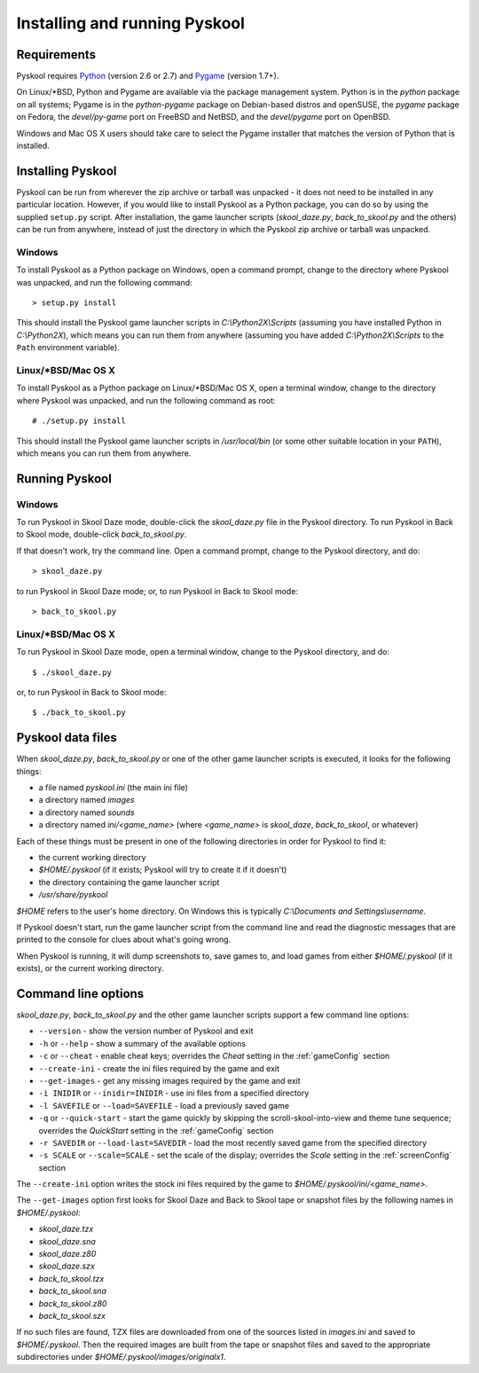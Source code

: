 Installing and running Pyskool
==============================

Requirements
------------
Pyskool requires `Python <http://www.python.org/download/>`_ (version 2.6 or
2.7) and `Pygame <http://www.pygame.org/download.shtml>`_ (version 1.7+).

On Linux/\*BSD, Python and Pygame are available via the package management
system. Python is in the `python` package on all systems; Pygame is in the
`python-pygame` package on Debian-based distros and openSUSE, the `pygame`
package on Fedora, the `devel/py-game` port on FreeBSD and NetBSD, and the
`devel/pygame` port on OpenBSD.

Windows and Mac OS X users should take care to select the Pygame installer that
matches the version of Python that is installed.

Installing Pyskool
------------------
Pyskool can be run from wherever the zip archive or tarball was unpacked - it
does not need to be installed in any particular location. However, if you would
like to install Pyskool as a Python package, you can do so by using the
supplied ``setup.py`` script. After installation, the game launcher scripts
(`skool_daze.py`, `back_to_skool.py` and the others) can be run from anywhere,
instead of just the directory in which the Pyskool zip archive or tarball was
unpacked.

Windows
^^^^^^^
To install Pyskool as a Python package on Windows, open a command prompt,
change to the directory where Pyskool was unpacked, and run the following
command::

  > setup.py install

This should install the Pyskool game launcher scripts in
`C:\\Python2X\\Scripts` (assuming you have installed Python in `C:\\Python2X`),
which means you can run them from anywhere (assuming you have added
`C:\\Python2X\\Scripts` to the ``Path`` environment variable).

Linux/\*BSD/Mac OS X
^^^^^^^^^^^^^^^^^^^^
To install Pyskool as a Python package on Linux/\*BSD/Mac OS X, open a terminal
window, change to the directory where Pyskool was unpacked, and run the
following command as root::

  # ./setup.py install

This should install the Pyskool game launcher scripts in `/usr/local/bin` (or
some other suitable location in your ``PATH``), which means you can run them
from anywhere.

Running Pyskool
---------------

Windows
^^^^^^^
To run Pyskool in Skool Daze mode, double-click the `skool_daze.py` file in
the Pyskool directory. To run Pyskool in Back to Skool mode, double-click
`back_to_skool.py`.

If that doesn't work, try the command line. Open a command prompt, change to
the Pyskool directory, and do::

  > skool_daze.py

to run Pyskool in Skool Daze mode; or, to run Pyskool in Back to Skool mode::

  > back_to_skool.py

Linux/\*BSD/Mac OS X
^^^^^^^^^^^^^^^^^^^^
To run Pyskool in Skool Daze mode, open a terminal window, change to the
Pyskool directory, and do::

 $ ./skool_daze.py

or, to run Pyskool in Back to Skool mode::

 $ ./back_to_skool.py

Pyskool data files
------------------
When `skool_daze.py`, `back_to_skool.py` or one of the other game launcher
scripts is executed, it looks for the following things:

* a file named `pyskool.ini` (the main ini file)
* a directory named `images`
* a directory named `sounds`
* a directory named `ini/<game_name>` (where `<game_name>` is `skool_daze`,
  `back_to_skool`, or whatever)

Each of these things must be present in one of the following directories in
order for Pyskool to find it:

* the current working directory
* `$HOME/.pyskool` (if it exists; Pyskool will try to create it if it doesn't)
* the directory containing the game launcher script
* `/usr/share/pyskool`

`$HOME` refers to the user's home directory. On Windows this is typically
`C:\\Documents and Settings\\username`.

If Pyskool doesn't start, run the game launcher script from the command line
and read the diagnostic messages that are printed to the console for clues
about what's going wrong.

When Pyskool is running, it will dump screenshots to, save games to, and load
games from either `$HOME/.pyskool` (if it exists), or the current working
directory.

Command line options
--------------------
`skool_daze.py`, `back_to_skool.py` and the other game launcher scripts support
a few command line options:

* ``--version`` - show the version number of Pyskool and exit
* ``-h`` or ``--help`` - show a summary of the available options
* ``-c`` or ``--cheat`` - enable cheat keys; overrides the `Cheat` setting in
  the :ref:`gameConfig` section
* ``--create-ini`` - create the ini files required by the game and exit
* ``--get-images`` - get any missing images required by the game and exit
* ``-i INIDIR`` or ``--inidir=INIDIR`` - use ini files from a specified
  directory
* ``-l SAVEFILE`` or ``--load=SAVEFILE`` - load a previously saved game
* ``-q`` or ``--quick-start`` - start the game quickly by skipping the
  scroll-skool-into-view and theme tune sequence; overrides the `QuickStart`
  setting in the :ref:`gameConfig` section
* ``-r SAVEDIR`` or ``--load-last=SAVEDIR`` - load the most recently saved game
  from the specified directory
* ``-s SCALE`` or ``--scale=SCALE`` - set the scale of the display; overrides
  the `Scale` setting in the :ref:`screenConfig` section

The ``--create-ini`` option writes the stock ini files required by the game to
`$HOME/.pyskool/ini/<game_name>`.

The ``--get-images`` option first looks for Skool Daze and Back to Skool tape
or snapshot files by the following names in `$HOME/.pyskool`:

* `skool_daze.tzx`
* `skool_daze.sna`
* `skool_daze.z80`
* `skool_daze.szx`
* `back_to_skool.tzx`
* `back_to_skool.sna`
* `back_to_skool.z80`
* `back_to_skool.szx`

If no such files are found, TZX files are downloaded from one of the sources
listed in `images.ini` and saved to `$HOME/.pyskool`. Then the required images
are built from the tape or snapshot files and saved to the appropriate
subdirectories under `$HOME/.pyskool/images/originalx1`.
